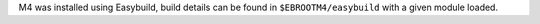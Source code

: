 M4 was installed using Easybuild, build details can be found in ``$EBROOTM4/easybuild`` with a given module loaded.
